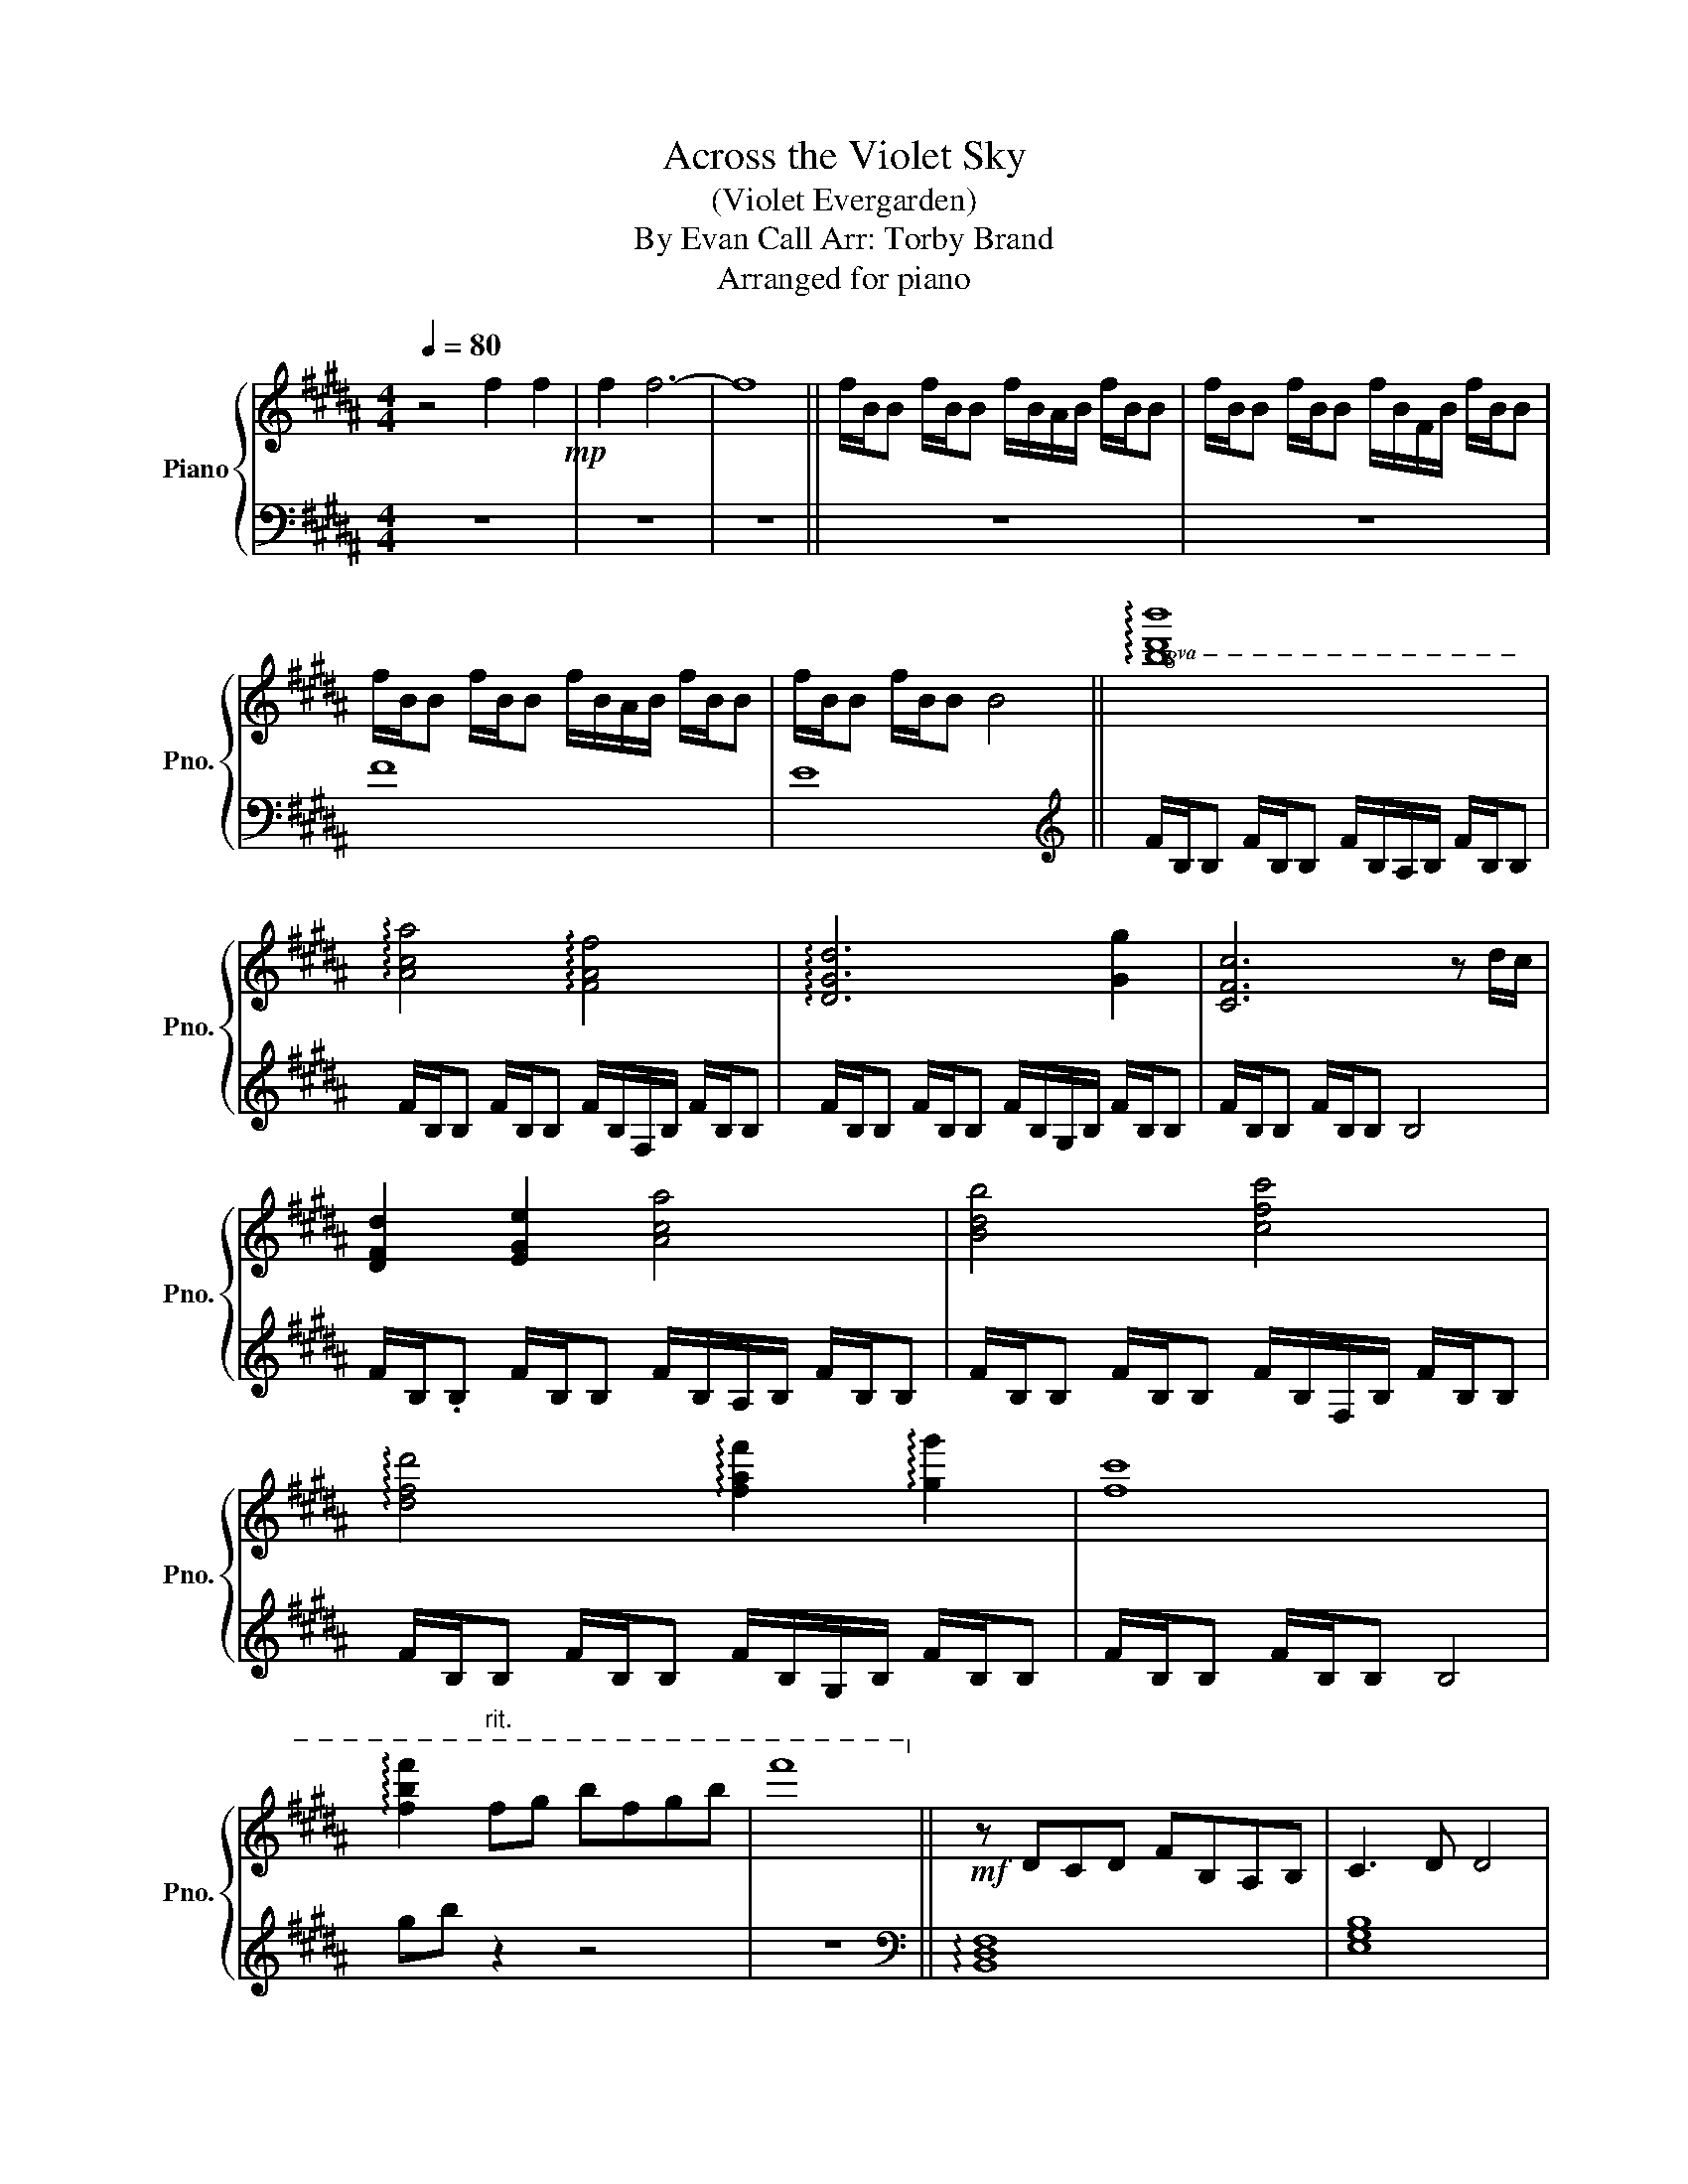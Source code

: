 X:1
T:Across the Violet Sky
T:(Violet Evergarden)
T:By Evan Call Arr: Torby Brand
T:Arranged for piano
%%score { 1 | 2 }
L:1/8
Q:1/4=80
M:4/4
K:B
V:1 treble nm="Piano" snm="Pno."
V:2 bass 
V:1
 z4 f2 f2!mp! | f2 f6- | f8 || f/B/B f/B/B f/B/A/B/ f/B/B | f/B/B f/B/B f/B/F/B/ f/B/B | %5
 f/B/B f/B/B f/B/A/B/ f/B/B | f/B/B f/B/B B4 ||!8va(! !arpeggio![bd'b']8 | %8
 !arpeggio![ac'a']4 !arpeggio![faf']4 | !arpeggio![dgd']6 [gg']2 | [cfc']6 z d'/c'/ | %11
 [dfd']2 [ege']2 [ac'a']4 | [bd'b']4 [c'f'c'']4 | %13
 !arpeggio![d'f'd'']4 !arpeggio![f'a'f'']2 !arpeggio![g'g'']2 | [f'c'']8 | %15
 !arpeggio![f'b'f'']2"^rit." f'g' b'f'g'b' | f''8!8va)! ||!mf! z DCD FB,A,B, | C3 D D4 | %19
 z DCD FB,A,B, | F,2 B2 F2- FA | !arpeggio![FB]AFD FG B,>C | [B,D]2 B,2 B,2 B,2 | F2 A2 B2 A2 | %24
 B8 ||!ff! z [dfd'][cc'][dd'] !>![fc'f'][Bb][Aa][Bb] | !>![cegc']3 !>![dfbd'] !>![dfbd']2 [FAc]2 | %27
 [GBd][dfd'][cc'][dd'] !>![fc'f'][Bb][Aa][Bb] | !>![fac'f']2 [B,DB]2 [FAcfa]2 [FAf]2 | %29
 [FBd][dfd'][cc'][dd'] !>![fc'f'][Bb][Aa][Bb] | !>![cegc']3 !>![dbd'] !>![dbd']2 [FAc]2 | %31
 [GBd][dfd'][cc'][dd'] !>![fc'f'][Bb][Aa][Bb] | !>![ac'f'a']3 !>![bd'b'] !>![fc'f']3 [f'a'] | %33
 !arpeggio!!>![bd'f'b'][aa'][ff'][dd'] [fc'f'][gd'g'] !>![Bfb]>[cc'] |!>(! !>![dfbd']8!>)! || %35
!mf! z dcd fBAB | c3 d d4 | z dcd fBAB | F8 || z dcd fBAB | a2 z b f3- f/a/ | bafd fg B>c | d8 || %43
"^rit." [D,F,B,]4 D4 | F2 C4 D2- | D2 !arpeggio!!fermata![D,F,B,]6 |] %46
V:2
 z8 | z8 | z8 || z8 | z8 | F8 | E8 ||[K:treble] F/B,/B, F/B,/B, F/B,/A,/B,/ F/B,/B, | %8
 F/B,/B, F/B,/B, F/B,/F,/B,/ F/B,/B, | F/B,/B, F/B,/B, F/B,/G,/B,/ F/B,/B, | F/B,/B, F/B,/B, B,4 | %11
 F/B,/.B, F/B,/B, F/B,/A,/B,/ F/B,/B, | F/B,/B, F/B,/B, F/B,/F,/B,/ F/B,/B, | %13
 F/B,/B, F/B,/B, F/B,/G,/B,/ F/B,/B, | F/B,/B, F/B,/B, B,4 | gb z2 z4 | z8 || %17
[K:bass] !arpeggio![B,,D,F,]8 | [E,G,B,]8 | !arpeggio![B,,D,F,]8 | [C,E,]2 A,2 B,2 F,2 | %21
 B,,,B,, D,4 D,B,, | E,8 | D,,/B,,/D,/F,/ B,/F,/D,/B,,/ D,,/B,,/D,/B,,/ F,2 | B,8 || %25
 [B,,,,E,,,B,,,]B,,,/F,,/ D,,/B,,/D,/F,/ B,/F,/D,/B,,/ F,,/D,,/B,,,/B,,/ | %26
 [E,,,B,,,E,,]E,,/B,,/ G,,/E,/G,/B,/ E/B,/G,/E,/ [F,,,C,,F,,]A,,, | %27
 [G,,,D,,G,,]G,,/D,/ B,/G,/B,/D/ G/D/B,/G,/ D,/B,,/G,,/G,/ | %28
 [F,,,F,,]F,,/C,/ F,/C,/F,, [F,,,F,,]2 [A,,,A,,]2 | %29
 [B,,,,E,,,B,,,]B,,,/F,,/ D,,/B,,/D,/F,/ B,/F,/D,/B,,/ F,,/D,,/B,,,/B,,/ | %30
 [E,,,B,,,E,,]E,,/B,,/ G,/E,/G,/B,/ E/B,/G,/E,/ [F,,,C,,F,,]C,, | %31
 [G,,,D,,G,,]G,,/D,/ B,/G,/B,/D/ G/D/B,/G,/ D,/B,,/G,,/G,/ | %32
 [F,,,C,,F,,]/C,/F,,/C,/ A,/F,/A,/C/ F/C/A,/F,/ C,/A,,/F,,/A,,,/ | %33
 [D,,,A,,,D,,]D,,/B,,/ F,/B,,/D,/F,/ B,/F,/D,/B,,/ F,,/D,,/B,,,/=G,,,/ | %34
 [E,,,E,,]/B,,,/E,,/B,,/ E,/B,/[K:treble]E/G/ d4 || F/B,/B, F/B,/B, F/B,/A,/B,/ F/B,/B, | %36
 F/B,/B, F/B,/B, F/B,/F,/B,/ F/B,/B, | F/B,/B, F/B,/B, F/B,/G,/B,/ F/B,/B, | %38
 F/B,/B, F/B,/B, F/B,/B, F/B,/B, || F/B,/B, F/B,/B, F/B,/A,/B,/ F/B,/B, | %40
 F/B,/B, F/B,/B, F/B,/F,/B,/ F/B,/B, | F/B,/B, F/B,/B, F/B,/G,/B,/ F/B,/B, | %42
 F/B,/B, F/B,/B, !fermata!F4 ||[K:bass] !arpeggio![D,,F,,B,,]8- | [D,,F,,B,,]8 | z2 [B,,,B,,]6 |] %46

